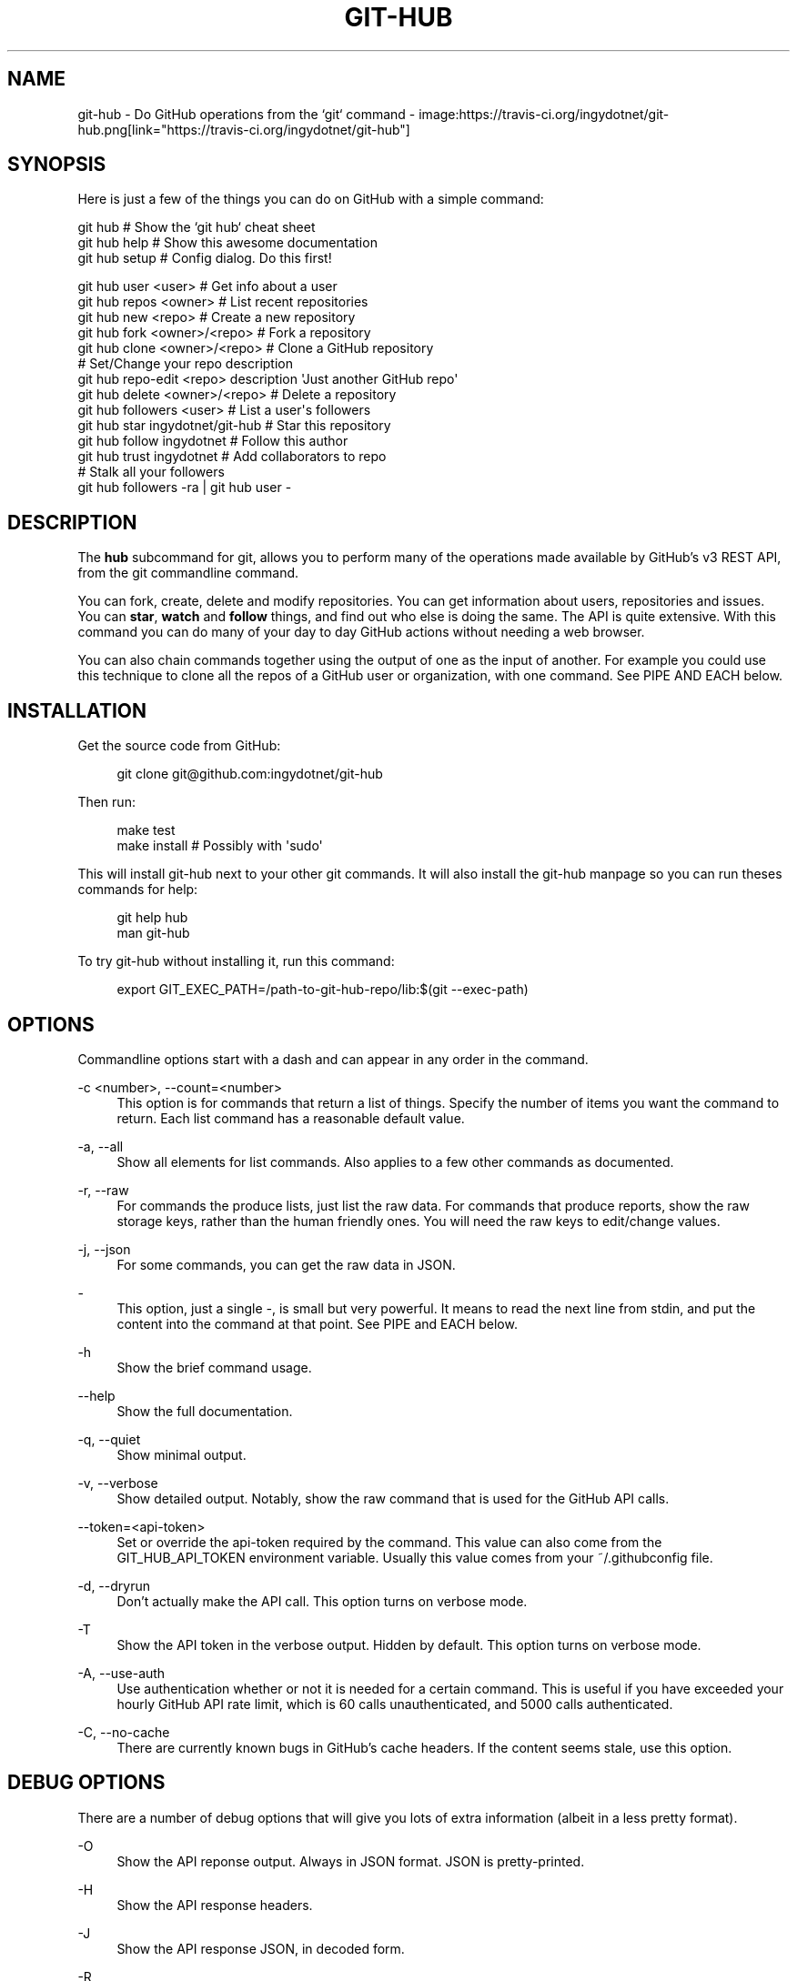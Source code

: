 '\" t
.\"     Title: git-hub
.\"    Author: [see the "AUTHOR" section]
.\" Generator: DocBook XSL Stylesheets v1.76.1 <http://docbook.sf.net/>
.\"      Date: 02/17/2014
.\"    Manual: Git Manual
.\"    Source: Git 1.7.9.5
.\"  Language: English
.\"
.TH "GIT\-HUB" "1" "02/17/2014" "Git 1\&.7\&.9\&.5" "Git Manual"
.\" -----------------------------------------------------------------
.\" * Define some portability stuff
.\" -----------------------------------------------------------------
.\" ~~~~~~~~~~~~~~~~~~~~~~~~~~~~~~~~~~~~~~~~~~~~~~~~~~~~~~~~~~~~~~~~~
.\" http://bugs.debian.org/507673
.\" http://lists.gnu.org/archive/html/groff/2009-02/msg00013.html
.\" ~~~~~~~~~~~~~~~~~~~~~~~~~~~~~~~~~~~~~~~~~~~~~~~~~~~~~~~~~~~~~~~~~
.ie \n(.g .ds Aq \(aq
.el       .ds Aq '
.\" -----------------------------------------------------------------
.\" * set default formatting
.\" -----------------------------------------------------------------
.\" disable hyphenation
.nh
.\" disable justification (adjust text to left margin only)
.ad l
.\" -----------------------------------------------------------------
.\" * MAIN CONTENT STARTS HERE *
.\" -----------------------------------------------------------------
.SH "NAME"
git-hub \- Do GitHub operations from the `git` command \- image:https://travis\-ci\&.org/ingydotnet/git\-hub\&.png[link="https://travis\-ci\&.org/ingydotnet/git\-hub"]
.SH "SYNOPSIS"
.sp
Here is just a few of the things you can do on GitHub with a simple command:
.sp
.nf
git hub                             # Show the `git hub` cheat sheet
git hub help                        # Show this awesome documentation
git hub setup                       # Config dialog\&. Do this first!
.fi
.sp
.nf
git hub user <user>                 # Get info about a user
git hub repos <owner>               # List recent repositories
git hub new <repo>                  # Create a new repository
git hub fork <owner>/<repo>         # Fork a repository
git hub clone <owner>/<repo>        # Clone a GitHub repository
                                    # Set/Change your repo description
git hub repo\-edit <repo> description \*(AqJust another GitHub repo\*(Aq
git hub delete <owner>/<repo>       # Delete a repository
git hub followers <user>            # List a user\*(Aqs followers
git hub star ingydotnet/git\-hub     # Star this repository
git hub follow ingydotnet           # Follow this author
git hub trust ingydotnet            # Add collaborators to repo
                                    # Stalk all your followers
git hub followers \-ra | git hub user \-
.fi
.SH "DESCRIPTION"
.sp
The \fBhub\fR subcommand for git, allows you to perform many of the operations made available by GitHub\(cqs v3 REST API, from the git commandline command\&.
.sp
You can fork, create, delete and modify repositories\&. You can get information about users, repositories and issues\&. You can \fBstar\fR, \fBwatch\fR and \fBfollow\fR things, and find out who else is doing the same\&. The API is quite extensive\&. With this command you can do many of your day to day GitHub actions without needing a web browser\&.
.sp
You can also chain commands together using the output of one as the input of another\&. For example you could use this technique to clone all the repos of a GitHub user or organization, with one command\&. See PIPE AND EACH below\&.
.SH "INSTALLATION"
.sp
Get the source code from GitHub:
.sp
.if n \{\
.RS 4
.\}
.nf
git clone git@github\&.com:ingydotnet/git\-hub
.fi
.if n \{\
.RE
.\}
.sp
Then run:
.sp
.if n \{\
.RS 4
.\}
.nf
make test
make install        # Possibly with \*(Aqsudo\*(Aq
.fi
.if n \{\
.RE
.\}
.sp
This will install git\-hub next to your other git commands\&. It will also install the git\-hub manpage so you can run theses commands for help:
.sp
.if n \{\
.RS 4
.\}
.nf
git help hub
man git\-hub
.fi
.if n \{\
.RE
.\}
.sp
To try git\-hub without installing it, run this command:
.sp
.if n \{\
.RS 4
.\}
.nf
export GIT_EXEC_PATH=/path\-to\-git\-hub\-repo/lib:$(git \-\-exec\-path)
.fi
.if n \{\
.RE
.\}
.SH "OPTIONS"
.sp
Commandline options start with a dash and can appear in any order in the command\&.
.PP
\-c <number>, \-\-count=<number>
.RS 4
This option is for commands that return a list of things\&. Specify the number of items you want the command to return\&. Each list command has a reasonable default value\&.
.RE
.PP
\-a, \-\-all
.RS 4
Show all elements for list commands\&. Also applies to a few other commands as documented\&.
.RE
.PP
\-r, \-\-raw
.RS 4
For commands the produce lists, just list the raw data\&. For commands that produce reports, show the raw storage keys, rather than the human friendly ones\&. You will need the raw keys to edit/change values\&.
.RE
.PP
\-j, \-\-json
.RS 4
For some commands, you can get the raw data in JSON\&.
.RE
.PP
\-
.RS 4
This option, just a single
\fI\-\fR, is small but very powerful\&. It means to read the next line from stdin, and put the content into the command at that point\&. See PIPE and EACH below\&.
.RE
.PP
\-h
.RS 4
Show the brief command usage\&.
.RE
.PP
\-\-help
.RS 4
Show the full documentation\&.
.RE
.PP
\-q, \-\-quiet
.RS 4
Show minimal output\&.
.RE
.PP
\-v, \-\-verbose
.RS 4
Show detailed output\&. Notably, show the raw command that is used for the GitHub API calls\&.
.RE
.PP
\-\-token=<api\-token>
.RS 4
Set or override the api\-token required by the command\&. This value can also come from the
GIT_HUB_API_TOKEN
environment variable\&. Usually this value comes from your
~/\&.githubconfig
file\&.
.RE
.PP
\-d, \-\-dryrun
.RS 4
Don\(cqt actually make the API call\&. This option turns on verbose mode\&.
.RE
.PP
\-T
.RS 4
Show the API token in the verbose output\&. Hidden by default\&. This option turns on verbose mode\&.
.RE
.PP
\-A, \-\-use\-auth
.RS 4
Use authentication whether or not it is needed for a certain command\&. This is useful if you have exceeded your hourly GitHub API rate limit, which is 60 calls unauthenticated, and 5000 calls authenticated\&.
.RE
.PP
\-C, \-\-no\-cache
.RS 4
There are currently known bugs in GitHub\(cqs cache headers\&. If the content seems stale, use this option\&.
.RE
.SH "DEBUG OPTIONS"
.sp
There are a number of debug options that will give you lots of extra information (albeit in a less pretty format)\&.
.PP
\-O
.RS 4
Show the API reponse output\&. Always in JSON format\&. JSON is pretty\-printed\&.
.RE
.PP
\-H
.RS 4
Show the API response headers\&.
.RE
.PP
\-J
.RS 4
Show the API response JSON, in decoded form\&.
.RE
.PP
\-R
.RS 4
Repeat the last command, using the previous API server response\&. Useful for development and debugging\&. (Beware, only caches the most recent API call, so not really good for commands that make multiple calls)\&.
.RE
.PP
\-x
.RS 4
Turn on Bash
\-x
debugging\&. This will show every bash command executed in the program\&.
.RE
.SH "ARGUMENTS"
.sp
The git hub command gets its input values from these sources (in this order):
.sp
.RS 4
.ie n \{\
\h'-04'\(bu\h'+03'\c
.\}
.el \{\
.sp -1
.IP \(bu 2.3
.\}
Commandline
\fBarguments\fR
(see specific command, below)\&.
.RE
.sp
.RS 4
.ie n \{\
\h'-04'\(bu\h'+03'\c
.\}
.el \{\
.sp -1
.IP \(bu 2.3
.\}
Environment variables of the form
GIT_HUB_VARIABLE_NAME\&.
.RE
.sp
.RS 4
.ie n \{\
\h'-04'\(bu\h'+03'\c
.\}
.el \{\
.sp -1
.IP \(bu 2.3
.\}
The
\&./\&.git/config
file\&. (The repo you are issuing commands from)
.RE
.sp
.RS 4
.ie n \{\
\h'-04'\(bu\h'+03'\c
.\}
.el \{\
.sp -1
.IP \(bu 2.3
.\}
The
~/\&.githubconfig
file\&.
.RE
.sp
Most of the commands described below have arguments\&. This section defines each of the argument types\&. Note that argument values that are strings containing whitespace need to be quoted\&.
.sp
Argument variable names are always indicated by angle brackets, like: <variable>\&. Arguments listed in square brackets are optional and arguments followed by \&.\&.\&. indicate that more than one is allowed\&.
.PP
<user>
.RS 4
A GitHub user name\&. Sometimes an organization name can be used instead\&. If this argument is optional, it defaults to the GitHub owner of the repo you are currently in\&. If you are not in a GitHub repo, it defaults to your login\&.
\fBOverride\fR:
GIT_HUB_USER_NAME
environment variable\&.
.RE
.PP
<owner>
.RS 4
A GitHub user or organization that owns the repository being specified\&. This value defaults much like the
<user>
argument (above)\&.
\fBOverride\fR:
GIT_HUB_OWNER_NAME
environment variable\&.
.RE
.PP
<org>
.RS 4
A GitHub organization name\&.
\fBOverride\fR:
GIT_HUB_ORG_NAME
environment variable\&.
.RE
.PP
<repo>
.RS 4
A GitHub repository name\&. If this argument is optional, it defaults to the GitHub repo name of the repo you are currently in\&.
\fBOverride\fR:
GIT_HUB_REPO_NAME
environment variable\&.
.RE
.PP
<owner>/<repo>
.RS 4
Many commands need both an owner and repo separated by a slash\&. If the owner is you (your GitHub login) you can omit it (but you still need the leading slash)\&. Like
/myrepo, instead of
me/myrepo\&. If this argument is optional, it defaults the the owner and repo of the GitHub repo you are in\&.
.RE
.PP
<key\-value\-pair>
.RS 4
Two strings separated by whitespace\&. Values with embedded whitespace should be quoted\&. The documentation of each command that needs these pairs, will list the valid keys\&.
.RE
.PP
<api\-token\-id>
.RS 4
The integer number
\fBid\fR
of a token (not the 40 hex\-character value)\&.
.RE
.PP
<scope\-name>
.RS 4
One of the GitHub scopes that you can apply to a token\&. The
git hub scope\-list
command will tell you all of these, and what they mean\&.
.RE
.SH "COMMANDS"
.sp
These are the commands you can use to perform most of your daily GitHub interactions from the command line\&.
.PP
setup
.RS 4
Before you can use the commands described below, you need to perform some setup/configuration steps\&.
.sp
.if n \{\
.RS 4
.\}
.nf
This "wizard" style dialog, will walk you through the configuration
process quickly and painlessly, with lots of explanation\&. You should run
this command right away\&. You can also re\-run it, and it will allow you to
change your config, while defaulting to your existing settings\&.
.fi
.if n \{\
.RE
.\}
.sp
.if n \{\
.RS 4
.\}
.nf
If you would rather do the steps by hand, see CONFIGURATION COMMANDS
below\&.
.fi
.if n \{\
.RE
.\}
.RE
.PP
user [<user>]
.RS 4
Show basic information about a specific user\&. User defaults to the owner of the current repo, or your login if you are not inside a repo directory\&. The
\-\-raw
and
\-\-json
options show the data in different formats than normal output\&.
.RE
.PP
user\-get <user> <data\-key>
.RS 4
Get a specific data value for a particular user\&.
.RE
.PP
user\-edit <user> <key\-value\-pair>\&...
.RS 4
Set specific meta\-data fields of a user to new values\&. You list the parameters as key/value pairs\&.
.sp
.if n \{\
.RS 4
.\}
.nf
You can edit the following user keys: `name`, `email`, `blog`,
`location`, `company`, `bio`\&.
.fi
.if n \{\
.RE
.\}
.RE
.PP
orgs [<user>]
.RS 4
List the organizations that a user is a member of\&.
.RE
.PP
org <org>
.RS 4
Show basic information about a GitHub organization\&. The
\-\-raw
and
\-\-json
options show the data in different formats than normal output\&.
.RE
.PP
org\-get <org> <data\-key>
.RS 4
Get a specific data value for a particular organization\&.
.RE
.PP
org\-edit <org> <key\-value\-pairs>\&...
.RS 4
Set specific meta\-data fields of an organization to new values\&. You list the parameters as key/value pairs\&.
.sp
.if n \{\
.RS 4
.\}
.nf
You can edit the following organization keys: `name`, `email`,
`billing_email`, `blog`, `location`, `company`\&.
.fi
.if n \{\
.RE
.\}
.RE
.PP
members <org>
.RS 4
List the members of an organization\&.
.RE
.PP
teams <org>
.RS 4
List the teams in an organization\&.
.RE
.PP
followers [<user>]
.RS 4
List the people who are followers of a user\&.
.RE
.PP
follows <user> [<target\-user>]
.RS 4
Check if <user> follows <target\-user>\&. The default target user is you\&.
.RE
.PP
following [<user>]
.RS 4
List the people that a user is following\&.
.RE
.PP
follow <user>\&...
.RS 4
Follow one or more users\&.
.RE
.PP
unfollow <user>\&...
.RS 4
Stop following one or more users\&.
.RE
.PP
clone ([<owner>/]<repo> [<directory>])\&...
.RS 4
Clone a GitHub repo\&. Always uses
\-\-recursive
so you get submodules too\&. You can specifiy a list of repos\&. If you specify a directory for a repo, it should be an absolute path name or else begin with
\fI\&./\fR
or
\fI\&.\&./\fR
so that it can be distinguished from another repo name\&.
.RE
.PP
repos [<user>]
.RS 4
List the repos for a user or organization\&. List is returned in order of recent activity\&.
.RE
.PP
repo [<repo>]
.RS 4
Show basic information about a specific repository\&. The
\-\-raw
and
\-\-json
options show the data in different formats than normal output\&.
.RE
.PP
repo\-get <owner>/<repo> <data\-key>
.RS 4
Get a specific data value for a particular repository\&.
.RE
.PP
repo\-edit [<owner>/<repo>] <key\-value\-pair>\&...
.RS 4
Set specific meta\-data fields of a repository to new values\&. You list the parameters as key/value pairs\&.
.sp
.if n \{\
.RS 4
.\}
.nf
You can edit the following repo keys: `description`, `homepage`\&.
.fi
.if n \{\
.RE
.\}
.RE
.PP
repo\-new [<org>/]<repo>
.RS 4
Create a new GitHub repository\&.
.RE
.PP
repo\-delete <owner>/<repo>
.RS 4
Delete a GitHub repository\&.
.RE
.PP
forks [<owner>/<repo>]
.RS 4
List the forks of a repository\&.
.RE
.PP
fork <owner>/<repo> [<org>]
.RS 4
Fork a repository to your account or to an organization\&.
.RE
.PP
stars [<owner>/<repo>]
.RS 4
Show what users have starred a repository\&.
.RE
.PP
star [<owner>/<repo>]
.RS 4
Add your
\fBstar\fR
to a repository\&.
.RE
.PP
unstar [<owner>/<repo>]
.RS 4
Add your
\fBstar\fR
to a repository\&.
.RE
.PP
starred [<user>]
.RS 4
List repositories that a user has starred\&.
.RE
.PP
collabs [<owner>/<repo>]
.RS 4
List current collaborators for a repository\&.
.RE
.PP
trust [<owner>/<repo>] <user>\&...
.RS 4
Add one or more collaborators to a repository\&.
.RE
.PP
untrust [<owner>/<repo>] <user>\&...
.RS 4
Remove one or more collaborators from a repository\&.
.RE
.PP
issues [<owner>/<repo>]
.RS 4
List the issues for a repo\&.
.RE
.PP
issue [<owner>/<repo>] <issue\-id\-number>
.RS 4
Show info (including any comments) for a specific issue\&.
.RE
.PP
issue\-new [<owner>/<repo>]
.RS 4
Create a new issue for a repository\&.
.RE
.PP
issue\-comment [<owner>/<repo>] <issue\-id\-number> [<comment\-text\-string>]
.RS 4
Add a comment to an issue\&. If no comment string is given, the command will open your default editor and let you enter the text\&.
.RE
.PP
issue\-close [<owner>/<repo>] <issue\-id\-number> [<comment\-text\-string>]
.RS 4
Close an issue with an option comment\&. If you use the string
\fI\&...\fR
as your comment, your ediitor will be opened to allow you to type in your comment text\&.
.RE
.SH "CONFIGURATION COMMANDS"
.sp
These commands are for editing your git\-hub config file and managing your GitHub authentication tokens\&.
.PP
config [<config\-key> [<config\-value>]]
.RS 4
With no args, this command will print the contents of
~/\&.githubconfig\&. With one argument (a key), print the current value of the config key\&. With two arguments (key value), set the value of the config key\&. 4 keys are currently supported:
login,
api\-token,
use\-auth, and
json\-lib\&.
.RE
.PP
config\-unset <config\-key>
.RS 4
Unset a config key\&. Removes the key from the
~/\&.githubconfig
file\&.
.RE
.PP
token\-list
.RS 4
List all the API tokens for your GitHub account\&. Use the
\-\-raw
option to print the token IDs and descriptions, but not the actual token values\&.
.RE
.PP
token\-new [<description\-string>]
.RS 4
Create a new API token for your GitHub login id\&. Note: Creating a new token will not automatically add it to your
~/\&.githubconfig
file; you need to do that yourself with the
git hub config api\-token <token\-value>
command\&. Use the
\-\-raw
option to just print the new token id\&.
.RE
.sp
token\-get <api\-token\-id> <data\-key> Get a specific data value for a particular token\&.
.PP
token\-delete <api\-token\-id>
.RS 4
Delete one of your API tokens for your GitHub login id\&. Note: You need to delete tokens by
\fBid\fR
(listed by the
token\-list
command), not by token value\&.
.RE
.PP
scope\-list <api\-token\-id>
.RS 4
List the scopes assigned to your API token, and also list all the possible scope values that you can assign\&. Use the
\-\-raw
option to just list the scopes\&.
.RE
.PP
scope\-add <api\-token\-id> <scope\-name>\&...
.RS 4
Add one or more scopes to your API token\&. You can use the
\-\-all
option to add all possible scopes at once\&.
.RE
.PP
scope\-remove <api\-token\-id> <scope\-name>\&...
.RS 4
Remove one or more scopes from your API token\&. You can use the
\-\-all
option to remove all possible scopes at once\&.
.RE
.SH "FASTER"
.sp
The git\-hub command is written in pure Bash, including a complete JSON parser written in Bash\&. Unfortunately, this parser is slow\&. It is \fBreally\fR slow for large API payloads\&.
.sp
To make the git\-hub command perform much faster, just run this command:
.sp
.if n \{\
.RS 4
.\}
.nf
git hub config json\-lib json\-perl\&.bash
.fi
.if n \{\
.RE
.\}
.sp
That will enable a Perl replacement, which requires Perl (of course) and the JSON\&.pm Perl module\&. If the JSON::XS Perl module is also installed, it will be even faster\&.
.SH "PIPE AND EACH"
.sp
You can pipe the output of one git hub into another and multiply your power\&. The command being piped into should use the EACH option which is a single dash (\fI\-\fR)\&. It will cause the command to be run once for each line of input, inserting the line into the command, in place of the \fI\-\fR\&.
.sp
This command:
.sp
.if n \{\
.RS 4
.\}
.nf
git hub followers \-\-raw
.fi
.if n \{\
.RE
.\}
.sp
will list lines containing only user ids\&. You can pipe it into commands needing a user id, like:
.sp
.if n \{\
.RS 4
.\}
.nf
git hub followers \-\-raw | git hub user \- \-\-json
.fi
.if n \{\
.RE
.\}
.sp
Thus printing the JSON user info for each follower\&. Same as:
.sp
.if n \{\
.RS 4
.\}
.nf
for _ in `git hub followers \-\-raw`; do
    git hub user $_ \-\-json
done
.fi
.if n \{\
.RE
.\}
.SH "TOKEN AUTHENTICATION AND SCOPES"
.sp
Many endpoints of the GitHub v3 API require a Personal API Access Token\&. You can list your current tokens with this command:
.sp
.if n \{\
.RS 4
.\}
.nf
git hub token\-list
.fi
.if n \{\
.RE
.\}
.sp
If you don\(cqt have any tokens or want a new one for the git\-hub command, run these commands (the git hub setup command automates this):
.sp
.if n \{\
.RS 4
.\}
.nf
git hub token\-new "my git\-hub command token"
git hub scope\-add <token\-id> user repo
git hub scope\-list <token\-id>
git hub config api\-token <token\-value>
.fi
.if n \{\
.RE
.\}
.sp
You can also see all your tokens on the web at \m[blue]\fBthis page\fR\m[]\&\s-2\u[1]\d\s+2\&.
.sp
You can specify your API token to git hub on the commandline with \-\-token=\&.\&.\&. or in the GIT_HUB_API_TOKEN environment variable, but the easiest thing to do is just set it in the git\-hub config\&.
.sp
Certain token \fBscopes\fR are required for various GitHub API operations\&. Make sure your token has the scopes turned on for the things you want to do\&. See the scope\-list, scope\-add and scope\-remove git hub subcommands\&.
.if n \{\
.sp
.\}
.RS 4
.it 1 an-trap
.nr an-no-space-flag 1
.nr an-break-flag 1
.br
.ps +1
\fBNote\fR
.ps -1
.br
.sp
All the git hub commands dealing with tokens and scopes require you to enter your GitHub password\&. If you need to issue a bunch of these commands and you don\(cqt want to retype your password each time, you can put your password in the GIT_HUB_PASSWORD environment variable\&.
.sp .5v
.RE
.SH "RATE LIMITS"
.sp
GitHub limits unauthenticated API calls to 60 per hour, and authenticated API calls to 5000 per hour\&. For this reason you may wish to use authentication even for calls that don\(cqt need it\&. You can use the \-A/\-\-use\-auth option to make sure a command uses authentication\&. You can also set the config file to always use authentication, with this command:
.sp
.if n \{\
.RS 4
.\}
.nf
git hub config use\-auth true
.fi
.if n \{\
.RE
.\}
.sp
Another option is to set the GIT_HUB_USE_AUTH environment variable:
.sp
.if n \{\
.RS 4
.\}
.nf
export GIT_HUB_USE_AUTH=true
.fi
.if n \{\
.RE
.\}
.SH "ETAG CACHING"
.sp
GitHub provides ETag headers in the API responses, and git\-hub uses them to cache responses, by default\&. When you use this feature, your rate\-limit usage is not affected for cached responses\&.
.sp
Unfortunately, there is currently a bug in GitHub\(cqs API implementation: ETag values are not always updated for changed response content\&. This means that your cache may get stale\&.
.sp
There are a few things you can do, if you suspect the cache is stale:
.sp
.RS 4
.ie n \{\
\h'-04'\(bu\h'+03'\c
.\}
.el \{\
.sp -1
.IP \(bu 2.3
.\}
Use the
\-C
(\-\-no\-cache) flag on a request to bypass the cache\&.
.RE
.sp
.RS 4
.ie n \{\
\h'-04'\(bu\h'+03'\c
.\}
.el \{\
.sp -1
.IP \(bu 2.3
.\}
Set
GIT_HUB_NO_CACHE=true
to bypass the cache\&.
.RE
.sp
.RS 4
.ie n \{\
\h'-04'\(bu\h'+03'\c
.\}
.el \{\
.sp -1
.IP \(bu 2.3
.\}
Run
git hub config no\-cache true
to never use the cache\&.
.RE
.sp
.RS 4
.ie n \{\
\h'-04'\(bu\h'+03'\c
.\}
.el \{\
.sp -1
.IP \(bu 2.3
.\}
Run
git hub cache\-clear
to erase all the cached values\&.
.RE
.SH "EXAMPLES"
.sp
The following sections show lots of interesting ways to use git hub\&. Let your imagination be your guide\&.
.SH "EXAMPLE 1. CREATE A NEW REPO AND GITHUB ORIGIN"
.sp
Do everything from the command line:
.sp
.if n \{\
.RS 4
.\}
.nf
$ mkdir foo
$ cd foo
$ echo \*(AqThe new foo\*(Aq > README
$ git init
$ git add README
$ git commit \-m \*(AqFirst commit\*(Aq
$ git hub new foo
$ git hub repo foo      # Get repo info including the remote address
$ git remote add origin <new\-remote\-address>
$ git push origin master
$ git hub repo\-edit \e
    description  \*(AqThe new foo\*(Aq \e
    homepage     http://example\&.com
$ git hub repo
.fi
.if n \{\
.RE
.\}
.sp
Note that on the last two commands you don\(cqt need to set the <repo> because it can be gleaned from the remote\&. Also on the edit command notice how you can specify multiple key/value pairs\&.
.SH "EXAMPLE 2. COMMANDS FROM WITHIN A REPO"
.sp
Assume your current working directory is not a GitHub repo:
.sp
.if n \{\
.RS 4
.\}
.nf
$ # List *your* repos:
$ git hub repos
$ # Clone someone else\*(Aqs repo:
$ git hub clone ingydotnet/git\-hub
$ # cd into it:
$ cd git\-hub
$ # Get info about ingydotnet:
$ git hub user
$ # Show ingydotnet\*(Aqs recent repos:
$ git hub repos
$ # Show info about ingydotnet/git\-hub:
$ git hub repo
$ # Fork the git\-hub repo:
$ git hub fork
$ # Follow ingydotnet:
$ git hub follow
$ # See who ingydotnet is following:
$ git hub following
$ # Star the ingydotnet/git\-hub repo:
$ git hub star
$ # etc\&.\&.\&.
.fi
.if n \{\
.RE
.\}
.sp
The git hub command tries to be environmentally aware\&. If you are in a GitHub cloned repo directory, and you don\(cqt specify <user> or <owner> or <repo> for a command that needs them, then they will be pulled from the remote url\&. Otherwise, if you don\(cqt specify a <user> it will use the one (presumably yours) that you set with the git hub config login \&.\&.\&. command\&.
.SH "EXAMPLE 3. BUILDING COMPLEX COMMANDS"
.sp
The git hub command can be used to output raw data, which can be fed into other commands; even other git hub commands\&. This lets you do some powerful automation with very little code\&. The \-\-raw (\-r) flag will make the output of many commands be usable as data, and the \- (EACH) option makes commands read data from stdin\&.
.sp
Get information about all your followers:
.sp
.if n \{\
.RS 4
.\}
.nf
for user in $(git hub followers <your\-login> \-ar); do
    git hub user $user
done
.fi
.if n \{\
.RE
.\}
.sp
Or more simply by using PIPE and EACH:
.sp
.if n \{\
.RS 4
.\}
.nf
git hub followers \-ar | git hub user \-
.fi
.if n \{\
.RE
.\}
.sp
Follow all your followers:
.sp
.if n \{\
.RS 4
.\}
.nf
git hub followers \-ar | git hub follow \-
.fi
.if n \{\
.RE
.\}
.sp
Find out if the people you are following, are following you!
.sp
.if n \{\
.RS 4
.\}
.nf
git hub following \-ar | git hub follows \-
.fi
.if n \{\
.RE
.\}
.sp
Clone all the repos in an organization:
.sp
.if n \{\
.RS 4
.\}
.nf
git hub repos <org> \-ar | git hub clone \-
.fi
.if n \{\
.RE
.\}
.sp
Star the latest 5 repos from all the people you are following that have more than 50 repos:
.sp
.if n \{\
.RS 4
.\}
.nf
git hub following <your\-login> \-ar |
    git hub user\-get \- public_repos |
    perl \-nle \*(Aqprint if $_ > 50\*(Aq |
    git hub repos \- \-rc5 |
    git hub star \-
.fi
.if n \{\
.RE
.\}
.SH "AUTHOR"
.sp
Written by Ingy d\(:ot Net <\m[blue]\fBingy@ingy\&.net\fR\m[]\&\s-2\u[2]\d\s+2>
.SH "STATUS"
.sp
This command is still in early development\&. The plan is to support as much of the API as possible\&. Patches / Pull Requests welcome\&. See the file notes/todo in the git\-hub repo for upcoming changes\&.
.sp
Try make test\&. There are tests in place but testing is not yet extensive\&. Expect more testing soon\&. Also please include tests\-in\-kind for any patches you submit\&.
.sp
This command is attempting to follow the guidelines for git command development, so that it may one day be a standard command for git\&.
.sp
Find \fIingy\fR on irc\&.freenode\&.net if you have questions or ideas\&.
.SH "NOTES"
.IP " 1." 4
this page
.RS 4
\%https://github.com/settings/applications
.RE
.IP " 2." 4
ingy@ingy.net
.RS 4
\%mailto:ingy@ingy.net
.RE
